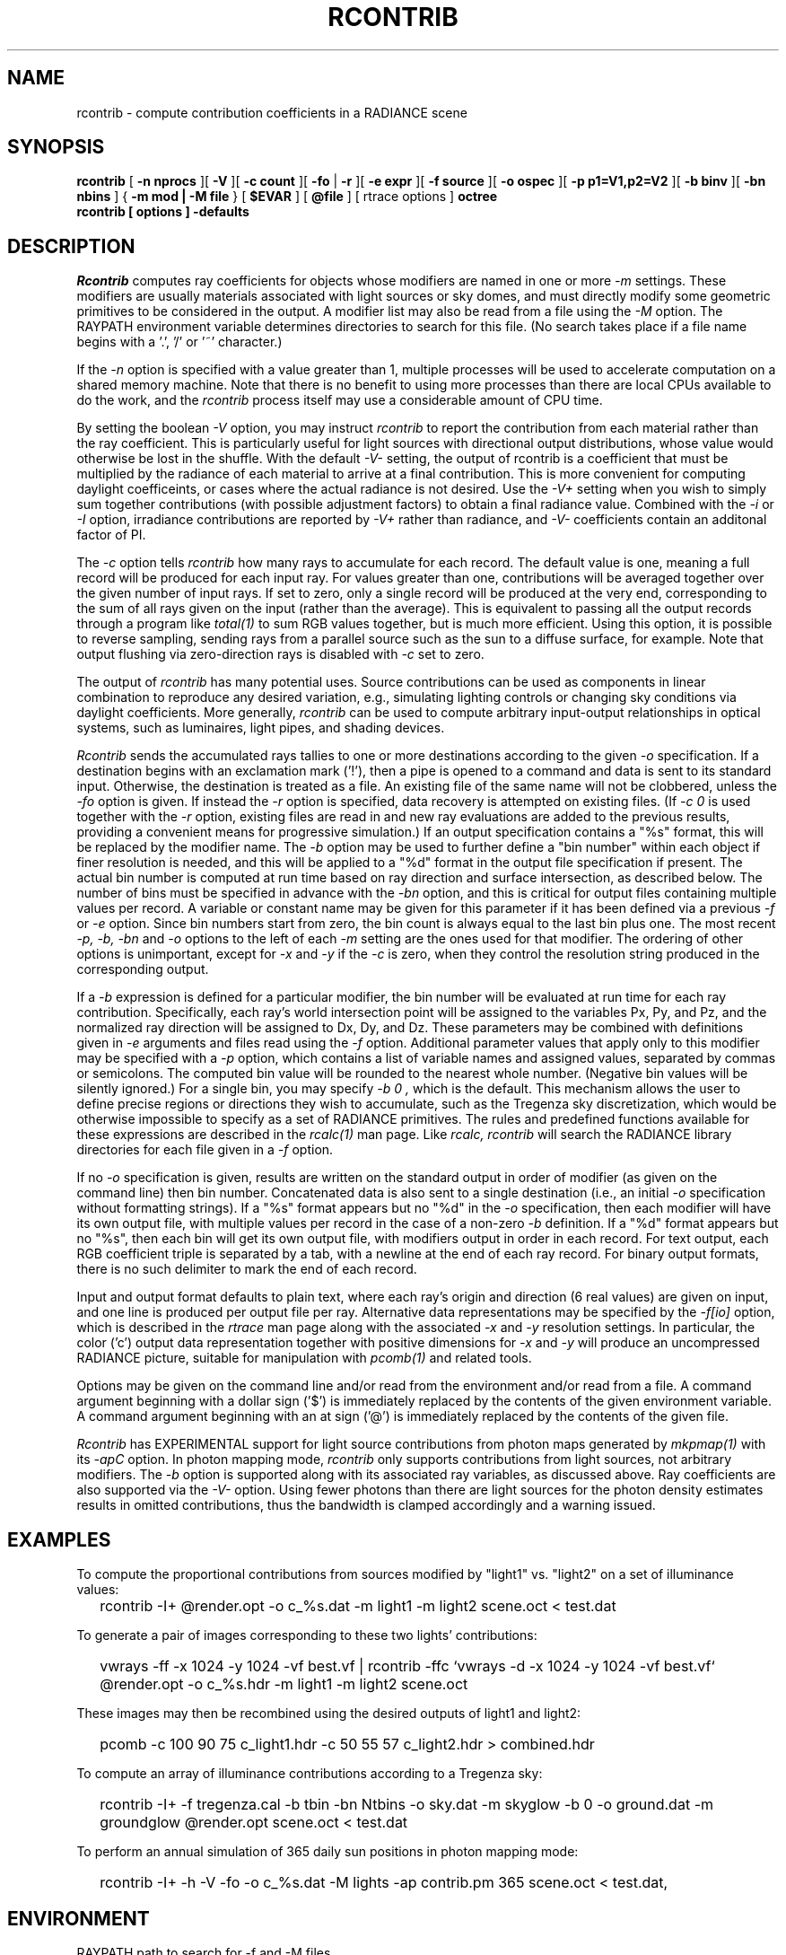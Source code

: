 .\" RCSid "$Id: rcontrib.1,v 1.12 2015/02/24 19:39:26 greg Exp $"
.TH RCONTRIB 1 5/25/05 RADIANCE
.SH NAME
rcontrib - compute contribution coefficients in a RADIANCE scene
.SH SYNOPSIS
.B rcontrib
[
.B "\-n nprocs"
][
.B \-V
][
.B "\-c count"
][
.B \-fo
|
.B \-r
][
.B "\-e expr"
][
.B "\-f source"
][
.B "\-o ospec"
][
.B "\-p p1=V1,p2=V2"
][
.B "\-b binv"
][
.B "\-bn nbins"
]
{
.B "\-m mod | \-M file"
}
..
[
.B $EVAR
]
[
.B @file
]
[
rtrace options
]
.B octree
.br
.B "rcontrib [ options ] \-defaults"
.SH DESCRIPTION
.I Rcontrib
computes ray coefficients
for objects whose modifiers are named in one or more
.I \-m
settings.
These modifiers are usually materials associated with
light sources or sky domes, and must directly modify some geometric
primitives to be considered in the output.
A modifier list may also be read from a file using the
.I \-M
option.
The RAYPATH environment variable determines directories to search for
this file.
(No search takes place if a file name begins with a '.', '/' or '~'
character.)\0
.PP
If the
.I \-n
option is specified with a value greater than 1, multiple
processes will be used to accelerate computation on a shared
memory machine.
Note that there is no benefit to using more processes
than there are local CPUs available to do the work, and the
.I rcontrib
process itself may use a considerable amount of CPU time.
.PP
By setting the boolean
.I \-V
option, you may instruct
.I rcontrib
to report the contribution from each material rather than the ray
coefficient.
This is particularly useful for light sources with directional output
distributions, whose value would otherwise be lost in the shuffle.
With the default
.I -V-
setting, the output of rcontrib is a coefficient that must be multiplied
by the radiance of each material to arrive at a final contribution.
This is more convenient for computing daylight coefficeints, or cases
where the actual radiance is not desired.
Use the
.I -V+
setting when you wish to simply sum together contributions
(with possible adjustment factors) to obtain a final radiance value.
Combined with the
.I \-i
or
.I \-I
option, irradiance contributions are reported by
.I \-V+
rather than radiance, and 
.I \-V-
coefficients contain an additonal factor of PI.
.PP
The
.I \-c
option tells
.I rcontrib
how many rays to accumulate for each record.
The default value is one, meaning a full record will be produced for
each input ray.
For values greater than one, contributions will be averaged together
over the given number of input rays.
If set to zero, only a single record will be produced at the very
end, corresponding to the sum of all rays given on the input
(rather than the average).
This is equivalent to passing all the output records through a program like
.I total(1)
to sum RGB values together, but is much more efficient.
Using this option, it is possible to reverse sampling, sending rays from
a parallel source such as the sun to a diffuse surface, for example.
Note that output flushing via zero-direction rays is disabled with
.I \-c
set to zero.
.PP
The output of
.I rcontrib
has many potential uses.
Source contributions can be used as components in linear combination to
reproduce any desired variation, e.g., simulating lighting controls or
changing sky conditions via daylight coefficients.
More generally,
.I rcontrib
can be used to compute arbitrary input-output relationships in optical
systems, such as luminaires, light pipes, and shading devices.
.PP
.I Rcontrib
sends the accumulated rays tallies
to one or more destinations according to the given
.I \-o
specification.
If a destination begins with an exclamation mark ('!'), then
a pipe is opened to a command and data is sent to its standard input.
Otherwise, the destination is treated as a file.
An existing file of the same name will not be clobbered, unless the
.I \-fo
option is given.
If instead the
.I \-r
option is specified, data recovery is attempted on existing files.
(If 
.I "\-c 0"
is used together with the
.I \-r
option, existing files are read in and new ray evaluations are added
to the previous results, providing a convenient means for
progressive simulation.)\0
If an output specification contains a "%s" format, this will be
replaced by the modifier name.
The
.I \-b
option may be used to further define
a "bin number" within each object if finer resolution is needed, and
this will be applied to a "%d" format in the output file
specification if present.
The actual bin number is computed at run time based on ray direction
and surface intersection, as described below.
The number of bins must be specified in advance with the
.I \-bn
option, and this is critical for output files containing multiple values
per record.
A variable or constant name may be given for this parameter if
it has been defined via a previous
.I \-f
or
.I \-e
option.
Since bin numbers start from zero, the bin count is always equal to
the last bin plus one.
The most recent
.I \-p,
.I \-b,
.I \-bn
and
.I \-o
options to the left of each
.I \-m
setting are the ones used for that modifier.
The ordering of other options is unimportant, except for
.I \-x
and
.I \-y
if the
.I \-c
is zero, when they control the resolution string
produced in the corresponding output.
.PP
If a
.I \-b
expression is defined for a particular modifier,
the bin number will be evaluated at run time for each
ray contribution.
Specifically, each ray's world intersection point will be assigned to
the variables Px, Py, and Pz, and the normalized ray direction
will be assigned to Dx, Dy, and Dz.
These parameters may be combined with definitions given in
.I \-e
arguments and files read using the
.I \-f
option.
Additional parameter values that apply only to this modifier may be specified
with a
.I \-p
option, which contains a list of variable names and assigned values, separated
by commas or semicolons.
The computed bin value will be
rounded to the nearest whole number.
(Negative bin values will be silently ignored.)\0
For a single bin, you may specify
.I "\-b 0",
which is the default.
This mechanism allows the user to define precise regions or directions
they wish to accumulate, such as the Tregenza sky discretization,
which would be otherwise impossible to specify
as a set of RADIANCE primitives.
The rules and predefined functions available for these expressions are
described in the
.I rcalc(1)
man page.
Like
.I rcalc,
.I rcontrib
will search the RADIANCE library directories for each file given in a
.I \-f
option.
.PP
If no
.I \-o
specification is given, results are written on the standard output in order
of modifier (as given on the command line) then bin number.
Concatenated data is also sent to a single destination (i.e., an initial
.I \-o
specification without formatting strings).
If a "%s" format appears but no "%d" in the
.I \-o
specification, then each modifier will have its own output file, with
multiple values per record in the case of a non-zero
.I \-b
definition.
If a "%d" format appears but no "%s", then each bin will get its own
output file, with modifiers output in order in each record.
For text output, each RGB coefficient triple is separated by a tab,
with a newline at the end of each ray record.
For binary output formats, there is no such delimiter to mark
the end of each record.
.PP
Input and output format defaults to plain text, where each ray's
origin and direction (6 real values) are given on input,
and one line is produced per output file per ray.
Alternative data representations may be specified by the
.I \-f[io]
option, which is described in the
.I rtrace
man page along with the associated
.I \-x
and
.I \-y
resolution settings.
In particular, the color ('c') output data representation
together with positive dimensions for
.I \-x
and
.I \-y
will produce an uncompressed RADIANCE picture,
suitable for manipulation with
.I pcomb(1)
and related tools.
.PP
Options may be given on the command line and/or read from the
environment and/or read from a file.
A command argument beginning with a dollar sign ('$') is immediately
replaced by the contents of the given environment variable.
A command argument beginning with an at sign ('@') is immediately
replaced by the contents of the given file.
.PP
.I Rcontrib
has EXPERIMENTAL support for light source contributions from photon maps
generated by
.I mkpmap(1)
with its
.I -apC
option. In photon mapping mode,
.I rcontrib
only supports contributions from light sources, not arbitrary modifiers.
The
.I -b
option is supported along with its associated ray variables, as
discussed above. Ray coefficients are also supported via the
.I \-V-
option. Using fewer photons than there are light sources for the photon
density estimates results in omitted contributions, thus the bandwidth
is clamped accordingly and a warning issued.
.SH EXAMPLES
To compute the proportional contributions from sources modified
by "light1" vs. "light2" on a set of illuminance values:
.IP "" .2i
rcontrib \-I+ @render.opt \-o c_%s.dat \-m light1 \-m light2 scene.oct < test.dat
.PP
To generate a pair of images corresponding to these two lights'
contributions:
.IP "" .2i
vwrays \-ff \-x 1024 \-y 1024 \-vf best.vf |
rcontrib \-ffc `vwrays \-d \-x 1024 \-y 1024 \-vf best.vf`
@render.opt \-o c_%s.hdr \-m light1 \-m light2 scene.oct
.PP
These images may then be recombined using the desired outputs
of light1 and light2:
.IP "" .2i
pcomb \-c 100 90 75 c_light1.hdr \-c 50 55 57 c_light2.hdr > combined.hdr
.PP
To compute an array of illuminance contributions according to a Tregenza sky:
.IP "" .2i
rcontrib \-I+ \-f tregenza.cal \-b tbin \-bn Ntbins \-o sky.dat \-m skyglow
\-b 0 \-o ground.dat \-m groundglow @render.opt scene.oct < test.dat
.PP
To perform an annual simulation of 365 daily sun positions in photon mapping
mode:
.IP "" .2i
rcontrib \-I+ \-h \-V \-fo \-o c_%s.dat \-M lights \-ap contrib.pm 365
scene.oct < test.dat,
.SH ENVIRONMENT
RAYPATH		path to search for \-f and \-M files
.SH AUTHOR
Greg Ward
.SH "SEE ALSO"
cnt(1), genklemsamp(1), getinfo(1), mkpmap(1), pcomb(1), pfilt(1), 
ra_rgbe(1), rcalc(1), rfluxmtx(1), rmtxop(1), rpict(1), rsensor(1), 
rtrace(1), total(1), vwrays(1), ximage(1)

